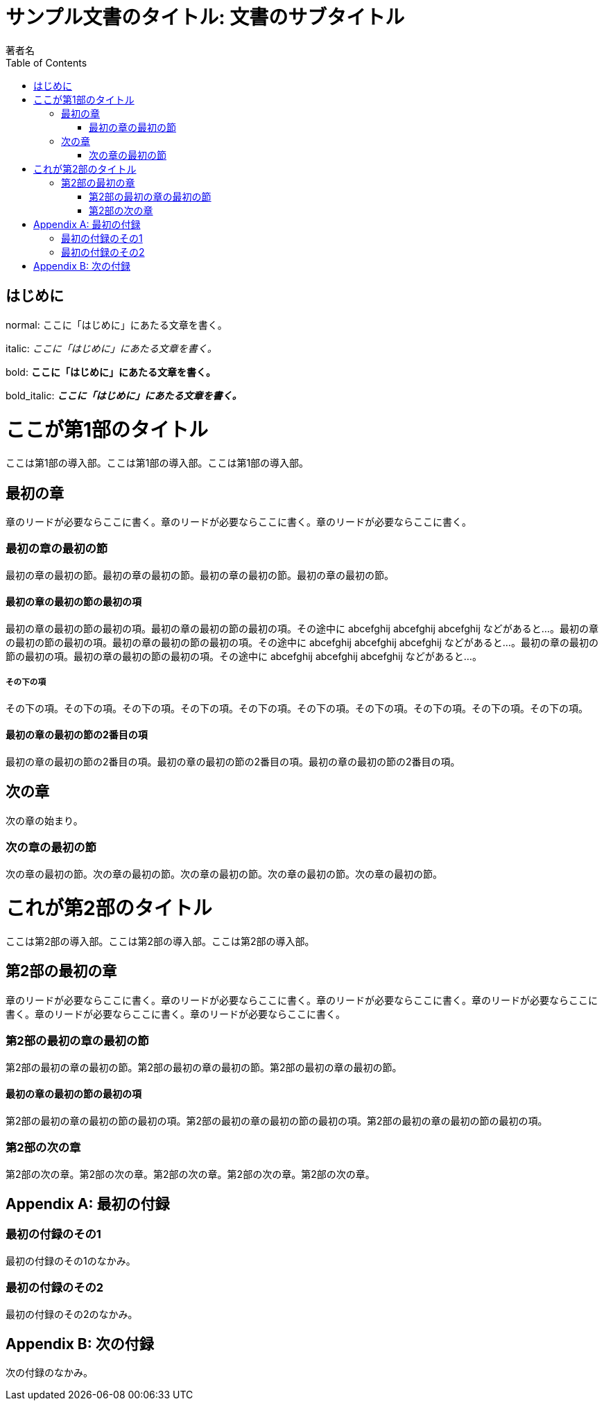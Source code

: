 :encoding: utf-8
:lang: ja
:author: 著者名
:doctitle: サンプル文書のタイトル: 文書のサブタイトル
:doctype: book
:toc: left

= {doctitle}

[preface]
== はじめに

normal: ここに「はじめに」にあたる文章を書く。

italic: _ここに「はじめに」にあたる文章を書く。_

bold: *ここに「はじめに」にあたる文章を書く。*

bold_italic: *_ここに「はじめに」にあたる文章を書く。_*

= ここが第1部のタイトル

[partintro]
--
ここは第1部の導入部。ここは第1部の導入部。ここは第1部の導入部。
--

== 最初の章

[.lead]
章のリードが必要ならここに書く。章のリードが必要ならここに書く。章のリードが必要ならここに書く。

=== 最初の章の最初の節

最初の章の最初の節。最初の章の最初の節。最初の章の最初の節。最初の章の最初の節。

==== 最初の章の最初の節の最初の項

最初の章の最初の節の最初の項。最初の章の最初の節の最初の項。その途中に abcefghij abcefghij abcefghij などがあると...。最初の章の最初の節の最初の項。最初の章の最初の節の最初の項。その途中に abcefghij abcefghij abcefghij などがあると...。最初の章の最初の節の最初の項。最初の章の最初の節の最初の項。その途中に abcefghij abcefghij abcefghij などがあると...。

===== その下の項

その下の項。その下の項。その下の項。その下の項。その下の項。その下の項。その下の項。その下の項。その下の項。その下の項。

==== 最初の章の最初の節の2番目の項

最初の章の最初の節の2番目の項。最初の章の最初の節の2番目の項。最初の章の最初の節の2番目の項。

== 次の章

次の章の始まり。

=== 次の章の最初の節

次の章の最初の節。次の章の最初の節。次の章の最初の節。次の章の最初の節。次の章の最初の節。

= これが第2部のタイトル

[partintro]
--
ここは第2部の導入部。ここは第2部の導入部。ここは第2部の導入部。
--

== 第2部の最初の章

[.lead]
章のリードが必要ならここに書く。章のリードが必要ならここに書く。章のリードが必要ならここに書く。章のリードが必要ならここに書く。章のリードが必要ならここに書く。章のリードが必要ならここに書く。

=== 第2部の最初の章の最初の節

第2部の最初の章の最初の節。第2部の最初の章の最初の節。第2部の最初の章の最初の節。

==== 最初の章の最初の節の最初の項

第2部の最初の章の最初の節の最初の項。第2部の最初の章の最初の節の最初の項。第2部の最初の章の最初の節の最初の項。

=== 第2部の次の章

第2部の次の章。第2部の次の章。第2部の次の章。第2部の次の章。第2部の次の章。

:sectnums!:

[appendix]
= 最初の付録

=== 最初の付録のその1

最初の付録のその1のなかみ。

=== 最初の付録のその2

最初の付録のその2のなかみ。

[appendix]
= 次の付録

次の付録のなかみ。
